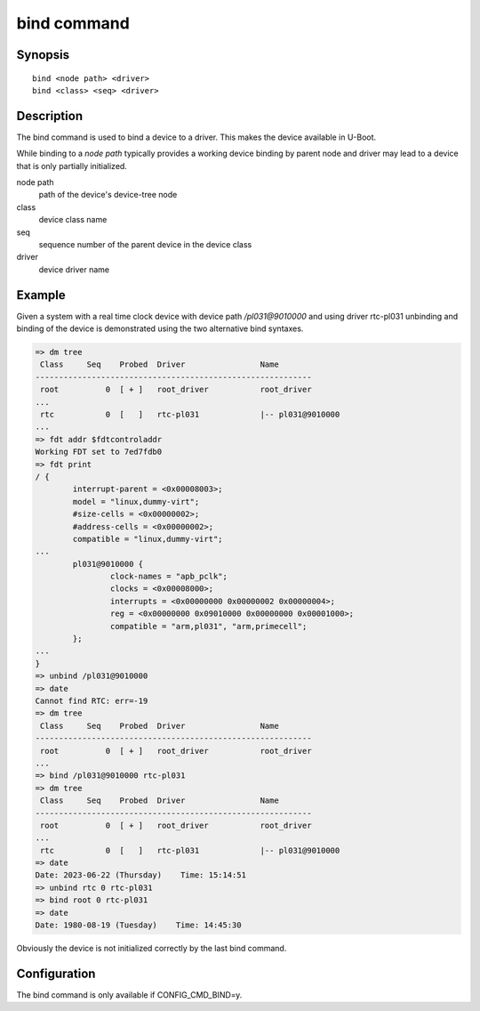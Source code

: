 .. SPDX-License-Identifier: GPL-2.0+:

.. index::
   single: bind (command)

bind command
============

Synopsis
--------

::

    bind <node path> <driver>
    bind <class> <seq> <driver>

Description
-----------

The bind command is used to bind a device to a driver. This makes the
device available in U-Boot.

While binding to a *node path* typically provides a working device
binding by parent node and driver may lead to a device that is only
partially initialized.

node path
    path of the device's device-tree node

class
    device class name

seq
    sequence number of the parent device in the device class

driver
    device driver name

Example
-------

Given a system with a real time clock device with device path */pl031@9010000*
and using driver rtc-pl031 unbinding and binding of the device is demonstrated
using the two alternative bind syntaxes.

.. code-block::

    => dm tree
     Class     Seq    Probed  Driver                Name
    -----------------------------------------------------------
     root          0  [ + ]   root_driver           root_driver
    ...
     rtc           0  [   ]   rtc-pl031             |-- pl031@9010000
    ...
    => fdt addr $fdtcontroladdr
    Working FDT set to 7ed7fdb0
    => fdt print
    / {
            interrupt-parent = <0x00008003>;
            model = "linux,dummy-virt";
            #size-cells = <0x00000002>;
            #address-cells = <0x00000002>;
            compatible = "linux,dummy-virt";
    ...
            pl031@9010000 {
                    clock-names = "apb_pclk";
                    clocks = <0x00008000>;
                    interrupts = <0x00000000 0x00000002 0x00000004>;
                    reg = <0x00000000 0x09010000 0x00000000 0x00001000>;
                    compatible = "arm,pl031", "arm,primecell";
            };
    ...
    }
    => unbind /pl031@9010000
    => date
    Cannot find RTC: err=-19
    => dm tree
     Class     Seq    Probed  Driver                Name
    -----------------------------------------------------------
     root          0  [ + ]   root_driver           root_driver
    ...
    => bind /pl031@9010000 rtc-pl031
    => dm tree
     Class     Seq    Probed  Driver                Name
    -----------------------------------------------------------
     root          0  [ + ]   root_driver           root_driver
    ...
     rtc           0  [   ]   rtc-pl031             |-- pl031@9010000
    => date
    Date: 2023-06-22 (Thursday)    Time: 15:14:51
    => unbind rtc 0 rtc-pl031
    => bind root 0 rtc-pl031
    => date
    Date: 1980-08-19 (Tuesday)    Time: 14:45:30

Obviously the device is not initialized correctly by the last bind command.

Configuration
-------------

The bind command is only available if CONFIG_CMD_BIND=y.
